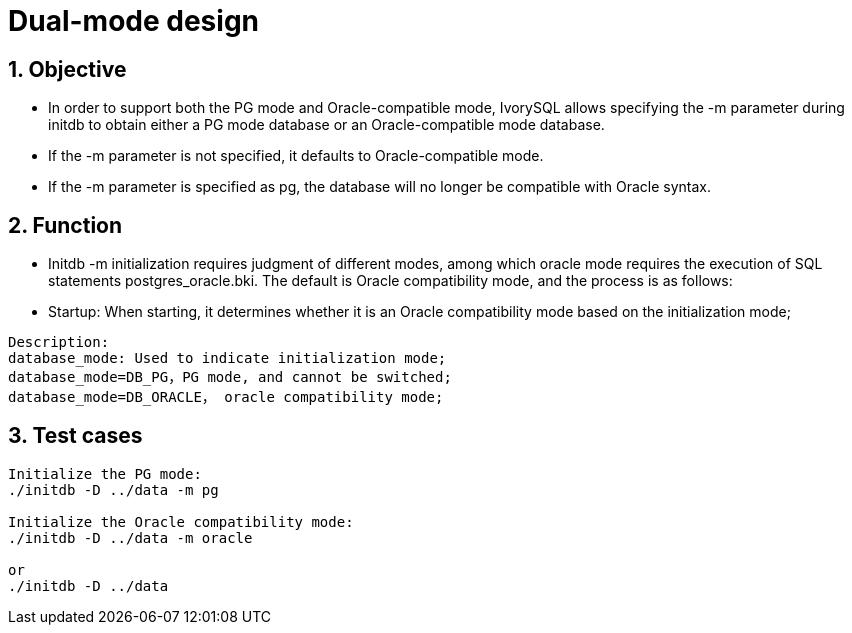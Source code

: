 :sectnums:
:sectnumlevels: 5

:imagesdir: ./_images

= Dual-mode design

== Objective

- In order to support both the PG mode and Oracle-compatible mode, IvorySQL allows specifying the -m parameter during initdb to obtain either a PG mode database or an Oracle-compatible mode database.
[TIP]
====
- If the -m parameter is not specified, it defaults to Oracle-compatible mode.
- If the -m parameter is specified as pg, the database will no longer be compatible with Oracle syntax.
====
== Function

- Initdb -m initialization requires judgment of different modes, among which oracle mode requires the execution of SQL statements postgres_oracle.bki. The default is Oracle compatibility mode, and the process is as follows:
 
- Startup: When starting, it determines whether it is an Oracle compatibility mode based on the initialization mode;

```
Description:
database_mode: Used to indicate initialization mode;
database_mode=DB_PG，PG mode, and cannot be switched;
database_mode=DB_ORACLE， oracle compatibility mode;
```

== Test cases

```
Initialize the PG mode:
./initdb -D ../data -m pg

Initialize the Oracle compatibility mode:
./initdb -D ../data -m oracle

or
./initdb -D ../data
```
















